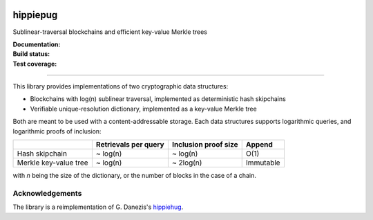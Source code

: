 .. image:: hippiepug.jpg
   :width: 100px
   :alt: Hippiepug

hippiepug
=========

Sublinear-traversal blockchains and efficient key-value Merkle trees

:Documentation:
    .. image:: https://readthedocs.org/projects/hippiepug/badge/?version=latest
       :target: https://hippiepug.readthedocs.io/?badge=latest
       :alt: Documentation Status

:Build status:
    .. image:: https://travis-ci.org/bogdan-kulynych/hippiepug.svg?branch=master
       :target: https://travis-ci.org/bogdan-kulynych/hippiepug
       :alt: Build status

:Test coverage:
    .. image:: https://coveralls.io/repos/github/bogdan-kulynych/hippiepug/badge.svg
       :target: https://coveralls.io/github/bogdan-kulynych/hippiepug
       :alt: Test coverage

--------------

.. inclusion-marker-do-not-remove

This library provides implementations of two cryptographic data structures:

- Blockchains with log(n) sublinear traversal, implemented as deterministic hash skipchains
- Verifiable unique-resolution dictionary, implemented as a key-value Merkle tree

Both are meant to be used with a content-addressable storage. Each data structures supports logarithmic queries, and logarithmic proofs of inclusion:

+-----------------------+--------------------------+----------------------+----------------+
|                       | Retrievals per query     | Inclusion proof size | Append         |
+=======================+==========================+======================+================+
| Hash skipchain        | ~ log(n)                 | ~ log(n)             | O(1)           |
+-----------------------+--------------------------+----------------------+----------------+
| Merkle key-value tree | ~ log(n)                 | ~ 2log(n)            | Immutable      |
+-----------------------+--------------------------+----------------------+----------------+

with *n* being the size of the dictionary, or the number of blocks in the case of a chain.

Acknowledgements
~~~~~~~~~~~~~~~~

The library is a reimplementation of G. Danezis's `hippiehug`_.

.. _hippiehug:  https://github.com/gdanezis/rousseau-chain

